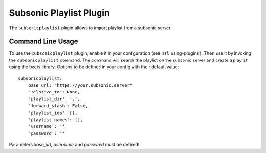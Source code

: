 Subsonic Playlist Plugin
========================

The ``subsonicplaylist`` plugin allows to import playlist from a subsonic server

Command Line Usage
------------------

To use the ``subsonicplaylist`` plugin, enable it in your configuration (see
:ref:`using-plugins`). Then use it by invoking the ``subsonicplaylist`` command.
The command will search the playlist on the subsonic server and create a playlist
using the beets library. Options to be defined in your config with their default value::

    subsonicplaylist:
        base_url: "https://your.subsonic.server"
        'relative_to': None,
        'playlist_dir': '.',
        'forward_slash': False,
        'playlist_ids': [],
        'playlist_names': [],
        'username': '',
        'password': ''

Parameters `base_url`, `username` and `password` must be defined!